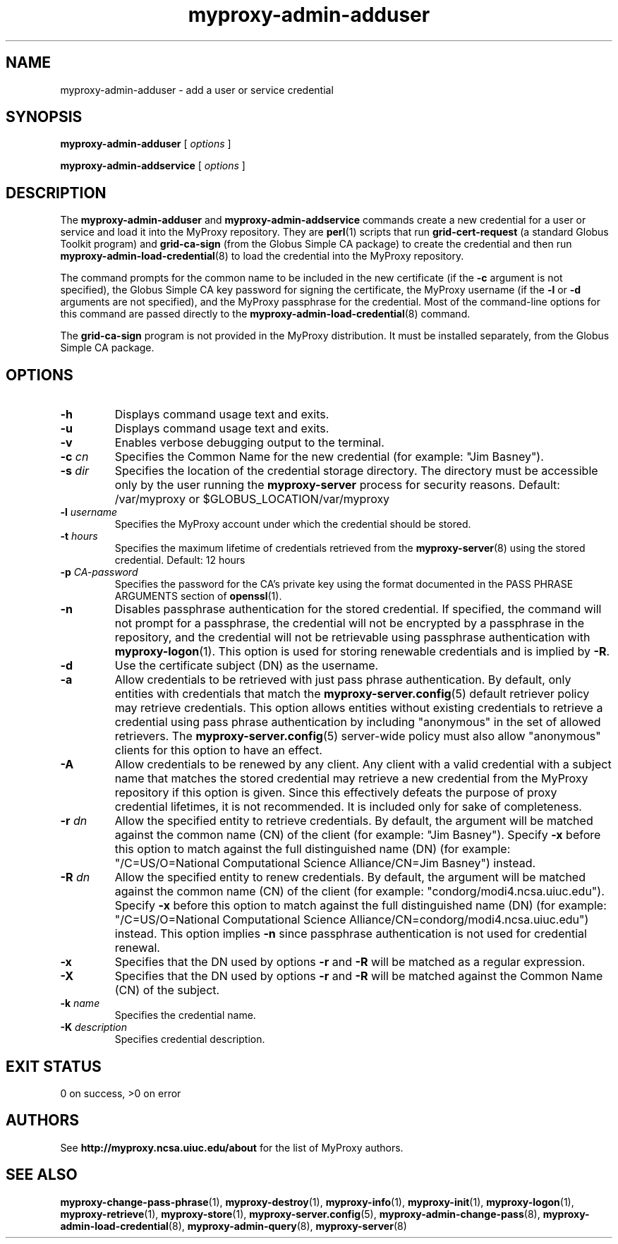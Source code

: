 .TH myproxy-admin-adduser 8 "2009-12-1" "MyProxy" "MyProxy"
.SH NAME
myproxy-admin-adduser \- add a user or service credential
.SH SYNOPSIS
.B myproxy-admin-adduser
[
.I options
]
.P
.B myproxy-admin-addservice
[
.I options
]
.SH DESCRIPTION
The
.B myproxy-admin-adduser
and
.B myproxy-admin-addservice
commands create a new credential for a user or service and load it into the
MyProxy repository.
They are
.BR perl (1)
scripts that run
.B grid-cert-request
(a standard Globus Toolkit program) and
.B grid-ca-sign
(from the Globus Simple CA package)
to create the credential and then run
.BR myproxy-admin-load-credential (8)
to load the credential into the MyProxy repository.
.PP
The command prompts for
the common name to be included in the new certificate
(if the
.B -c
argument is not specified),
the Globus Simple CA key password for signing the certificate,
the MyProxy username
(if the
.B -l
or
.B -d
arguments are not specified), and
the MyProxy passphrase for the credential.
Most of the command-line options for this command
are passed directly to the 
.BR myproxy-admin-load-credential (8)
command.
.PP
The 
.B grid-ca-sign
program is not provided in the MyProxy distribution.
It must be installed separately, from the Globus Simple CA package.
.SH OPTIONS
.TP
.B -h
Displays command usage text and exits.
.TP
.B -u
Displays command usage text and exits.
.TP
.B -v
Enables verbose debugging output to the terminal.
.TP
.BI -c " cn"
Specifies the Common Name for the new credential
(for example: "Jim Basney").
.TP
.BI -s " dir"
Specifies the location of the credential storage directory.
The directory must be accessible only by the user running the 
.B myproxy-server
process for security reasons.
Default: /var/myproxy or
$GLOBUS_LOCATION/var/myproxy
.TP
.BI -l " username"
Specifies the MyProxy account under which the credential should be
stored.
.TP
.BI -t " hours"
Specifies the maximum lifetime of credentials retrieved from the
.BR myproxy-server (8)
using the stored credential.  Default: 12 hours
.TP
.BI -p " CA-password"
Specifies the password for the CA's private key using the format
documented in the PASS PHRASE ARGUMENTS
section of 
.BR openssl (1).
.TP
.B -n
Disables passphrase authentication for the stored credential.
If specified, the command will not prompt for a passphrase, 
the credential will not be encrypted by a passphrase in the repository, and
the credential will not be retrievable using passphrase authentication
with
.BR myproxy-logon (1).
This option is used for storing renewable credentials
and is implied by
.BR -R .
.TP
.B -d
Use the certificate subject (DN) as the username.
.TP
.B -a
Allow credentials to be retrieved with just pass phrase authentication.
By default, only entities with credentials that match the
.BR myproxy-server.config (5)
default retriever policy may retrieve credentials.
This option allows entities without existing credentials to retrieve a
credential using pass phrase authentication by including "anonymous"
in the set of allowed retrievers.  The
.BR myproxy-server.config (5)
server-wide policy must also allow "anonymous" clients for this option
to have an effect.
.TP
.B -A
Allow credentials to be renewed by any client.
Any client with a valid credential with a subject name that matches
the stored credential may retrieve a new credential from the MyProxy
repository if this option is given.
Since this effectively defeats the purpose of proxy credential
lifetimes, it is not recommended.  It is included only for sake of
completeness.
.TP
.BI -r " dn"
Allow the specified entity to retrieve credentials.  By default, the
argument will be matched against the common name (CN) of the client
(for example: "Jim Basney").  Specify
.B -x 
before this option to match against the full distinguished name (DN)
(for example: "/C=US/O=National Computational Science Alliance/CN=Jim
Basney") instead.
.TP
.BI -R " dn"
Allow the specified entity to renew credentials.
By default, the
argument will be matched against the common name (CN) of the client
(for example: "condorg/modi4.ncsa.uiuc.edu").  Specify
.B -x 
before this option to match against the full distinguished name (DN)
(for example: "/C=US/O=National Computational Science Alliance/CN=condorg/modi4.ncsa.uiuc.edu") instead.
This option implies 
.B -n
since passphrase authentication is not used for credential renewal.
.TP
.B -x
Specifies that the DN used by options 
.B -r
and 
.B -R
will be matched as a regular expression.
.TP
.B -X
Specifies that the DN used by options 
.B -r 
and 
.B -R 
will be matched against the Common Name (CN) of the subject.
.TP
.BI -k " name"
Specifies the credential name.
.TP
.BI -K " description"
Specifies credential description.
.SH "EXIT STATUS"
0 on success, >0 on error
.SH AUTHORS
See 
.B http://myproxy.ncsa.uiuc.edu/about
for the list of MyProxy authors.
.SH "SEE ALSO"
.BR myproxy-change-pass-phrase (1),
.BR myproxy-destroy (1),
.BR myproxy-info (1),
.BR myproxy-init (1),
.BR myproxy-logon (1),
.BR myproxy-retrieve (1),
.BR myproxy-store (1),
.BR myproxy-server.config (5),
.BR myproxy-admin-change-pass (8),
.BR myproxy-admin-load-credential (8),
.BR myproxy-admin-query (8),
.BR myproxy-server (8)
